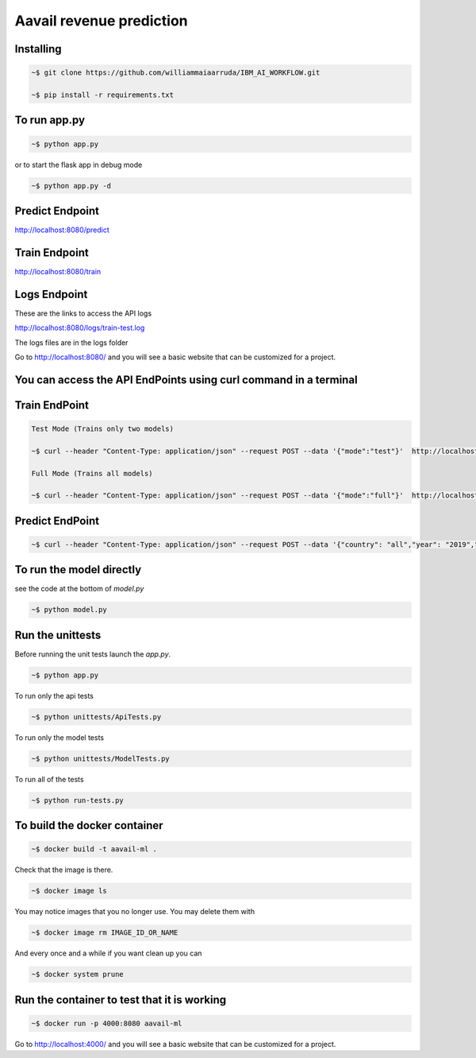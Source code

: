 Aavail revenue prediction
=====================================

.. image:: img/icon.png

Installing
-----------

.. code-block:: bash

    ~$ git clone https://github.com/williammaiaarruda/IBM_AI_WORKFLOW.git
    
    ~$ pip install -r requirements.txt
    

To run app.py
---------------------

.. code-block:: bash

    ~$ python app.py

or to start the flask app in debug mode

.. code-block:: bash

    ~$ python app.py -d

Predict Endpoint
-----------------
http://localhost:8080/predict

Train Endpoint
-----------------
http://localhost:8080/train


Logs Endpoint
-----------------
These are the links to access the API logs

http://localhost:8080/logs/train-test.log

The logs files are in the logs folder

Go to http://localhost:8080/ and you will see a basic website that can be customized for a project.

You can access the API EndPoints using curl command in a terminal
------------------------------------------------------------------

Train EndPoint
--------------

.. code-block:: bash

    Test Mode (Trains only two models)

    ~$ curl --header "Content-Type: application/json" --request POST --data '{"mode":"test"}'  http://localhost:8080/train

    Full Mode (Trains all models)

    ~$ curl --header "Content-Type: application/json" --request POST --data '{"mode":"full"}'  http://localhost:8080/train

Predict EndPoint
-----------------
.. code-block:: bash

    ~$ curl --header "Content-Type: application/json" --request POST --data '{"country": "all","year": "2019","month": "11","day": "30"}' http://localhost:8080/predict


To run the model directly
----------------------------

see the code at the bottom of `model.py`

.. code-block:: bash

    ~$ python model.py

Run the unittests
-------------------

Before running the unit tests launch the `app.py`.

.. code-block:: bash

    ~$ python app.py

To run only the api tests

.. code-block:: bash

    ~$ python unittests/ApiTests.py

To run only the model tests

.. code-block:: bash

    ~$ python unittests/ModelTests.py


To run all of the tests

.. code-block:: bash

    ~$ python run-tests.py

To build the docker container
--------------------------------

.. code-block:: bash

    ~$ docker build -t aavail-ml .

Check that the image is there.

.. code-block:: bash

    ~$ docker image ls

You may notice images that you no longer use. You may delete them with

.. code-block:: bash

    ~$ docker image rm IMAGE_ID_OR_NAME

And every once and a while if you want clean up you can

.. code-block:: bash

    ~$ docker system prune

Run the container to test that it is working
----------------------------------------------    

.. code-block:: bash

    ~$ docker run -p 4000:8080 aavail-ml

Go to http://localhost:4000/ and you will see a basic website that can be customized for a project.



